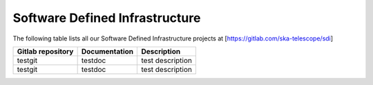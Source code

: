 .. this title is converted into a DOM id and used
   for populating this page using Gitlab APIs,
   Do not edit it

Software Defined Infrastructure
-------------------------------

The following table lists all our Software Defined Infrastructure projects at [https://gitlab.com/ska-telescope/sdi]

================= ============= ================
Gitlab repository Documentation Description
================= ============= ================
testgit           testdoc       test description
testgit           testdoc       test description
================= ============= ================

.. .. raw:: html

..   <script type="text/javascript" src="../_static/js/sdi_projects_list.js"></script>
